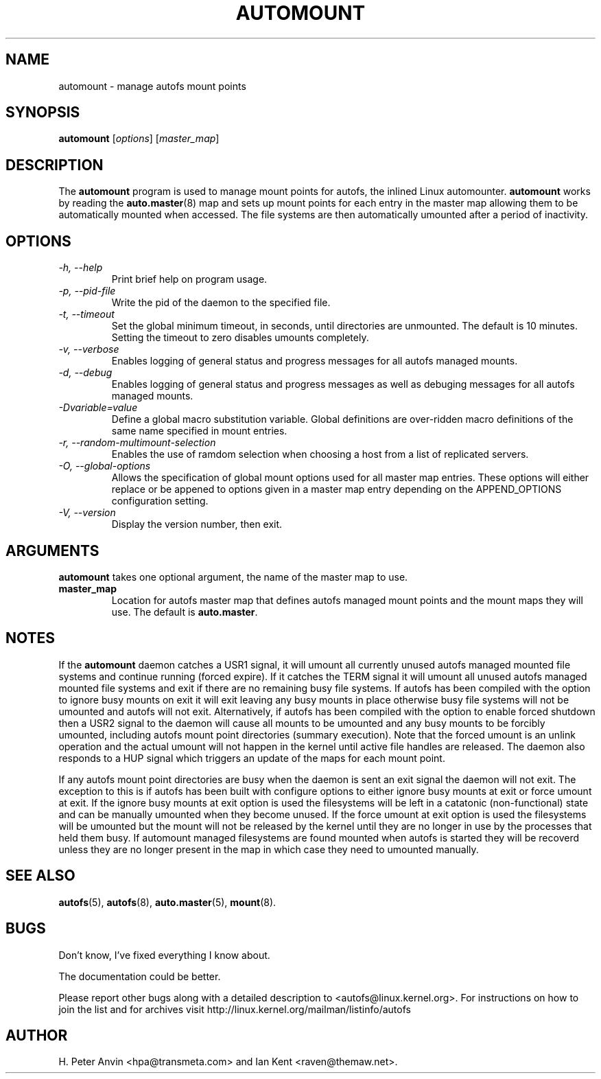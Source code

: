 .\" Linux man page by B. James Phillippe, 1997 <bryan@Terran.ORG>
.\"
.\" This page was written to contribute to the Linux kernel autofs
.\" implementation by H. Peter Anvin (1997).  It is loosly based on
.\" the documentation for mount(8) and amd(8) Linux manpages.
.\"
.\" This is free documentation.
.\"
.TH AUTOMOUNT 8 "12 Apr 2006"
.SH NAME
automount \- manage autofs mount points
.SH SYNOPSIS
\fBautomount\fP [\fIoptions\fP] [\fImaster_map\fP]
.SH DESCRIPTION
The \fBautomount\fP program is used to manage mount points for
autofs, the inlined Linux automounter.  \fBautomount\fP works by
reading the
.nh
.BR auto.master (8)
.hy
map and sets up mount points for each entry in the master map allowing
them to be automatically mounted when accessed. The file systems are
then automatically umounted after a period of inactivity.
.SH OPTIONS
.TP
.I "\-h, \-\-help"
Print brief help on program usage.
.TP
.I "\-p, \-\-pid-file"
Write the pid of the daemon to the specified file.
.TP
.I "\-t, \-\-timeout"
Set the global minimum timeout, in seconds, until directories
are unmounted. The default is 10 minutes. Setting the timeout
to zero disables umounts completely.
.TP
.I "\-v, \-\-verbose"
Enables logging of general status and progress messages for all
autofs managed mounts.
.TP
.I "\-d, \-\-debug"
Enables logging of general status and progress messages as well as
debuging messages for all autofs managed mounts.
.TP
.I "\-Dvariable=value"
Define a global macro substitution variable. Global definitions
are over-ridden macro definitions of the same name specified in
mount entries.
.TP
.I "\-r, \-\-random-multimount-selection"
Enables the use of ramdom selection when choosing a host from a
list of replicated servers.
.TP
.I "\-O, \-\-global-options"
Allows the specification of global mount options used for all master
map entries. These options will either replace or be appened to options
given in a master map entry depending on the APPEND_OPTIONS configuration
setting.
.TP
.I "\-V, \-\-version"
Display the version number, then exit.
.SH ARGUMENTS
\fBautomount\fP takes one optional argument, the name of the master map to
use.
.TP
\fBmaster_map\fP
Location for autofs master map that defines autofs managed mount points
and the mount maps they will use. The default is
.nh
\fBauto.master\fP.
.hy
.RE
.SH NOTES
If the \fBautomount\fP daemon catches a USR1 signal, it will umount all
currently unused autofs managed mounted file systems and continue running
(forced expire).  If it catches the TERM signal it will umount
all unused autofs managed mounted file systems and exit if there are
no remaining busy file systems. If autofs has been compiled with the
option to ignore busy mounts on exit it will exit leaving any busy
mounts in place otherwise busy file systems will not be umounted
and autofs will not exit.
Alternatively, if autofs has been compiled with the option to enable
forced shutdown then a USR2 signal to the daemon will cause all
mounts to be umounted and any busy mounts to be forcibly umounted,
including autofs mount point directories (summary execution). Note
that the forced umount is an unlink operation and the actual umount
will not happen in the kernel until active file handles are released.
The daemon also responds to a HUP signal which triggers an update of
the maps for each mount point.
.P
If any autofs mount point directories are busy when the daemon is sent
an exit signal the daemon will not exit. The exception to this is
if autofs has been built with configure options to either ignore busy
mounts at exit or force umount at exit. If the ignore busy mounts at
exit option is used the filesystems will be left in a catatonic
(non-functional) state and can be manually umounted when they become
unused. If the force umount at exit option is used the filesystems
will be umounted but the mount will not be released by the kernel
until they are no longer in use by the processes that held them busy.
If automount managed filesystems are found mounted when autofs is
started they will be recoverd unless they are no longer present in
the map in which case they need to umounted manually.
.SH "SEE ALSO"
.BR autofs (5),
.BR autofs (8),
.BR auto.master (5),
.BR mount (8).
.SH BUGS
Don't know, I've fixed everything I know about.

The documentation could be better.

Please report other bugs along with a detailed description to
<autofs@linux.kernel.org>. For instructions on how to join the list
and for archives visit http://linux.kernel.org/mailman/listinfo/autofs
.SH AUTHOR
H. Peter Anvin <hpa@transmeta.com> and Ian Kent <raven@themaw.net>.
